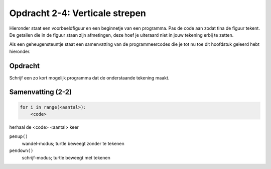 Opdracht 2-4: Verticale strepen
:::::::::::::::::::::::::::::::

Hieronder staat een voorbeeldfiguur en een beginnetje van een programma. Pas de
code aan zodat tina de figuur tekent. De getallen die in de figuur staan zijn
afmetingen, deze hoef je uiteraard niet in jouw tekening erbij te zetten.

Als een geheugensteuntje staat een samenvatting van de  programmeercodes die je
tot nu toe dit hoofdstuk geleerd hebt hieronder.


Opdracht
--------

Schrijf een zo kort mogelijk programma dat de onderstaande tekening maakt.

.. image:: images/verticale-strepen.png

.. activecode:: h2o3_verticale-strepen
   :caption: Verticale strepen
   :nocodelens:
   :language: python
   :enabledownload:

   import turtle
   tina = turtle.Turtle()
   tina.shape("turtle")


Samenvatting (2-2)
------------------

.. code-block:: python

   for i in range(<aantal>):
       <code>

herhaal de <code> <aantal> keer

``penup()``
  wandel-modus; turtle beweegt zonder te tekenen
``pendown()``
  schrijf-modus; turtle beweegt met tekenen
